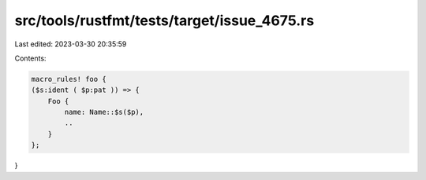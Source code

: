 src/tools/rustfmt/tests/target/issue_4675.rs
============================================

Last edited: 2023-03-30 20:35:59

Contents:

.. code-block:: rs

    macro_rules! foo {
    ($s:ident ( $p:pat )) => {
        Foo {
            name: Name::$s($p),
            ..
        }
    };
}



